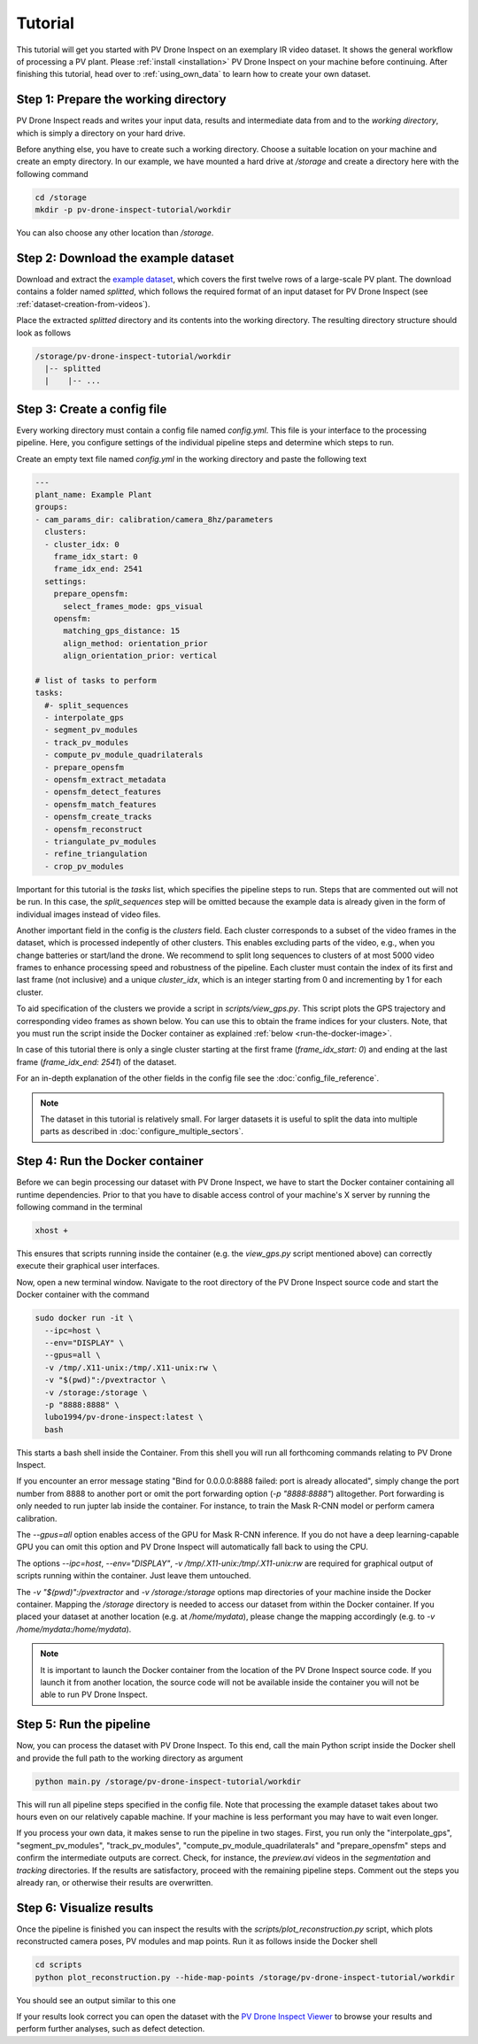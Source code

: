 Tutorial
========

This tutorial will get you started with PV Drone Inspect on an exemplary IR video dataset. It shows the general workflow of processing a PV plant. Please :ref:`install <installation>` PV Drone Inspect on your machine before continuing. After finishing this tutorial, head over to :ref:`using_own_data` to learn how to create your own dataset.


Step 1: Prepare the working directory
-------------------------------------

PV Drone Inspect reads and writes your input data, results and intermediate data from and to the *working directory*, which is simply a directory on your hard drive.

Before anything else, you have to create such a working directory. Choose a suitable location on your machine and create an empty directory. In our example, we have mounted a hard drive at `/storage` and create a directory here with the following command

.. code-block:: console

    cd /storage
    mkdir -p pv-drone-inspect-tutorial/workdir
    
You can also choose any other location than `/storage`.


Step 2: Download the example dataset
------------------------------------

Download and extract the `example dataset <https://drive.google.com/file/d/1NlRpSqFIzaTuEGkFHur6nbu1bE9aPew0/view?usp=sharing>`_, which covers the first twelve rows of a large-scale PV plant. The download contains a folder named `splitted`, which follows the required format of an input dataset for PV Drone Inspect (see :ref:`dataset-creation-from-videos`).

Place the extracted `splitted` directory and its contents into the working directory. The resulting directory structure should look as follows

.. code-block:: text

  /storage/pv-drone-inspect-tutorial/workdir
    |-- splitted
    |    |-- ...
    

Step 3: Create a config file
----------------------------

Every working directory must contain a config file named `config.yml`. This file is your interface to the processing pipeline. Here, you configure settings of the individual pipeline steps and determine which steps to run.

Create an empty text file named `config.yml` in the working directory and paste the following text

.. code-block:: text

 	---
	plant_name: Example Plant
	groups:
	- cam_params_dir: calibration/camera_8hz/parameters
	  clusters:
	  - cluster_idx: 0
	    frame_idx_start: 0
	    frame_idx_end: 2541
	  settings:
	    prepare_opensfm:
	      select_frames_mode: gps_visual
	    opensfm:
	      matching_gps_distance: 15
	      align_method: orientation_prior
	      align_orientation_prior: vertical	

	# list of tasks to perform
	tasks:
	  #- split_sequences
	  - interpolate_gps
	  - segment_pv_modules
	  - track_pv_modules
	  - compute_pv_module_quadrilaterals
	  - prepare_opensfm
	  - opensfm_extract_metadata
	  - opensfm_detect_features
	  - opensfm_match_features
	  - opensfm_create_tracks
	  - opensfm_reconstruct
	  - triangulate_pv_modules
	  - refine_triangulation
	  - crop_pv_modules

Important for this tutorial is the `tasks` list, which specifies the pipeline steps to run. Steps that are commented out will not be run. In this case, the `split_sequences` step will be omitted because the example data is already given in the form of individual images instead of video files.

Another important field in the config is the `clusters` field. Each cluster corresponds to a subset of the video frames in the dataset, which is processed indepently of other clusters. This enables excluding parts of the video, e.g., when you change batteries or start/land the drone. We recommend to split long sequences to clusters of at most 5000 video frames to enhance processing speed and robustness of the pipeline. Each cluster must contain the index of its first and last frame (not inclusive) and a unique `cluster_idx`, which is an integer starting from 0 and incrementing by 1 for each cluster.

To aid specification of the clusters we provide a script in `scripts/view_gps.py`. This script plots the GPS trajectory and corresponding video frames as shown below. You can use this to obtain the frame indices for your clusters. Note, that you must run the script inside the Docker container as explained :ref:`below <run-the-docker-image>`.

.. image:: images/view_gps_script.png


In case of this tutorial there is only a single cluster starting at the first frame (`frame_idx_start: 0`) and ending at the last frame (`frame_idx_end: 2541`) of the dataset.

For an in-depth explanation of the other fields in the config file see the :doc:`config_file_reference`.

.. note::
  The dataset in this tutorial is relatively small. For larger datasets it is useful to split the data into multiple parts as described in :doc:`configure_multiple_sectors`.


.. _run-the-docker-image:

Step 4: Run the Docker container
--------------------------------

Before we can begin processing our dataset with PV Drone Inspect, we have to start the Docker container containing all runtime dependencies. Prior to that you have to disable access control of your machine's X server by running the following command in the terminal

.. code-block:: console

  xhost +
  
This ensures that scripts running inside the container (e.g. the `view_gps.py` script mentioned above) can correctly execute their graphical user interfaces.

Now, open a new terminal window. Navigate to the root directory of the PV Drone Inspect source code and start the Docker container with the command

.. code-block:: console

  sudo docker run -it \
    --ipc=host \
    --env="DISPLAY" \
    --gpus=all \
    -v /tmp/.X11-unix:/tmp/.X11-unix:rw \
    -v "$(pwd)":/pvextractor \
    -v /storage:/storage \
    -p "8888:8888" \
    lubo1994/pv-drone-inspect:latest \
    bash

This starts a bash shell inside the Container. From this shell you will run all forthcoming commands relating to PV Drone Inspect.

If you encounter an error message stating "Bind for 0.0.0.0:8888 failed: port is already allocated", simply change the port number from 8888 to another port or omit the port forwarding option (`-p "8888:8888"`) alltogether. Port forwarding is only needed to run jupter lab inside the container. For instance, to train the Mask R-CNN model or perform camera calibration.

The `--gpus=all` option enables access of the GPU for Mask R-CNN inference. If you do not have a deep learning-capable GPU you can omit this option and PV Drone Inspect will automatically fall back to using the CPU. 

The options `--ipc=host`, `--env="DISPLAY"`, `-v /tmp/.X11-unix:/tmp/.X11-unix:rw` are required for graphical output of scripts running within the container. Just leave them untouched.

The `-v "$(pwd)":/pvextractor` and `-v /storage:/storage` options map directories of your machine inside the Docker container. Mapping the `/storage` directory is needed to access our dataset from within the Docker container. If you placed your dataset at another location (e.g. at `/home/mydata`), please change the mapping accordingly (e.g. to `-v /home/mydata:/home/mydata`).

.. note::
  It is important to launch the Docker container from the location of the PV Drone Inspect source code. If you launch it from another location, the source code will not be available inside the container you will not be able to run PV Drone Inspect.


Step 5: Run the pipeline
------------------------

Now, you can process the dataset with PV Drone Inspect. To this end, call the main Python script inside the Docker shell and provide the full path to the working directory as argument

.. code-block:: console

  python main.py /storage/pv-drone-inspect-tutorial/workdir

This will run all pipeline steps specified in the config file. Note that processing the example dataset takes about two hours even on our relatively capable machine. If your machine is less performant you may have to wait even longer.

If you process your own data, it makes sense to run the pipeline in two stages. First, you run only the "interpolate_gps", "segment_pv_modules", "track_pv_modules", "compute_pv_module_quadrilaterals" and "prepare_opensfm" steps and confirm the intermediate outputs are correct. Check, for instance, the `preview.avi` videos in the `segmentation` and `tracking` directories. If the results are satisfactory, proceed with the remaining pipeline steps. Comment out the steps you already ran, or otherwise their results are overwritten.


Step 6: Visualize results
-------------------------

Once the pipeline is finished you can inspect the results with the `scripts/plot_reconstruction.py` script, which plots reconstructed camera poses, PV modules and map points. Run it as follows inside the Docker shell

.. code-block:: console

  cd scripts
  python plot_reconstruction.py --hide-map-points /storage/pv-drone-inspect-tutorial/workdir

You should see an output similar to this one

.. image:: images/plot_reconstruction_script.png

If your results look correct you can open the dataset with the `PV Drone Inspect Viewer <https://github.com/LukasBommes/PV-Drone-Inspect-Viewer>`_ to browse your results and perform further analyses, such as defect detection.
